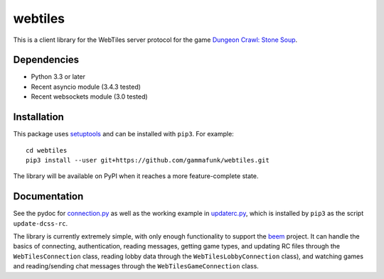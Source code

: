 webtiles
========

This is a client library for the WebTiles server protocol for the game
`Dungeon Crawl: Stone Soup <http://crawl.develz.org/>`__.

Dependencies
------------

-  Python 3.3 or later
-  Recent asyncio module (3.4.3 tested)
-  Recent websockets module (3.0 tested)

Installation
------------

This package uses `setuptools <http://pythonhosted.org/setuptools>`__
and can be installed with ``pip3``. For example:

::

    cd webtiles
    pip3 install --user git+https://github.com/gammafunk/webtiles.git

The library will be available on PyPI when it reaches a more
feature-complete state.

Documentation
-------------

See the pydoc for `connection.py <webtiles/connection.py>`__ as well as
the working example in `updaterc.py <webtiles/updaterc.py>`__, which is
installed by ``pip3`` as the script ``update-dcss-rc``.

The library is currently extremely simple, with only enough
functionality to support the
`beem <https://github.com/gammafunk/beem>`__ project. It can handle the
basics of connecting, authentication, reading messages, getting game
types, and updating RC files through the ``WebTilesConnection`` class,
reading lobby data through the ``WebTilesLobbyConnection`` class), and
watching games and reading/sending chat messages through the
``WebTilesGameConnection`` class.
